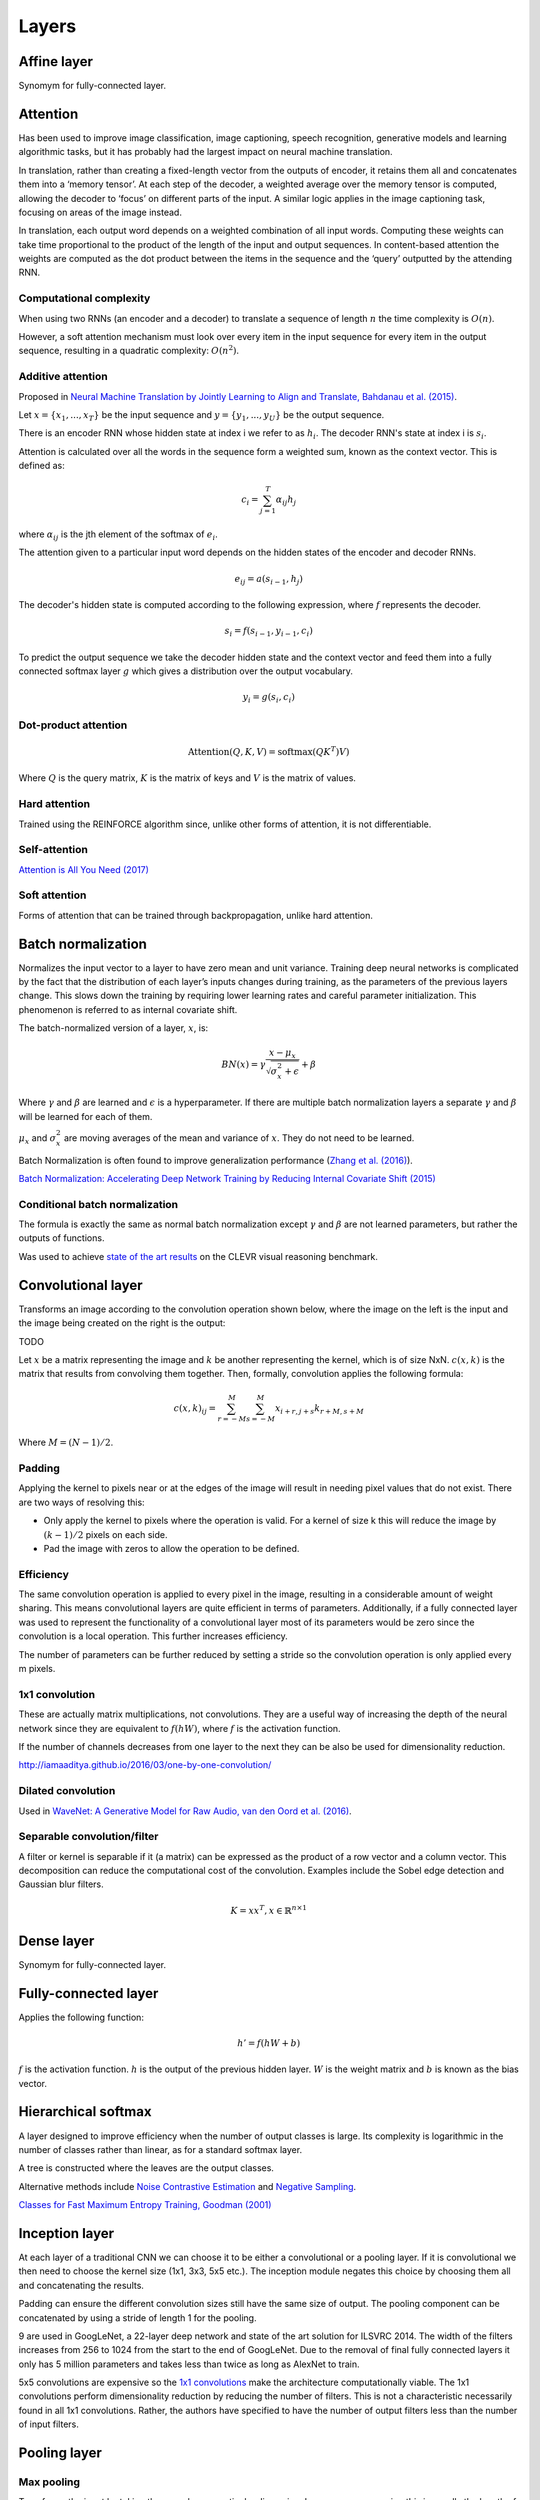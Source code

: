 """""""""""""""
Layers
"""""""""""""""

Affine layer
--------------
Synomym for fully-connected layer.

Attention
------------
Has been used to improve image classification, image captioning, speech recognition, generative models and learning algorithmic tasks, but it has probably had the largest impact on neural machine translation.

In translation, rather than creating a fixed-length vector from the outputs of encoder, it retains them all and concatenates them into a ‘memory tensor’. At each step of the decoder, a weighted average over the memory tensor is computed, allowing the decoder to ‘focus’ on different parts of the input. A similar logic applies in the image captioning task, focusing on areas of the image instead.

In translation, each output word depends on a weighted combination of all input words. Computing these weights can take time proportional to the product of the length of the input and output sequences. In content-based attention the weights are computed as the dot product between the items in the sequence and the ‘query’ outputted by the attending RNN.

Computational complexity
''''''''''''''''''''''''''''''
When using two RNNs (an encoder and a decoder) to translate a sequence of length :math:`n` the time complexity is :math:`O(n)`.

However, a soft attention mechanism must look over every item in the input sequence for every item in the output sequence, resulting in a quadratic complexity:  :math:`O(n^2)`.

Additive attention
'''''''''''''''''''''
Proposed in `Neural Machine Translation by Jointly Learning to Align and Translate, Bahdanau et al. (2015) <https://arxiv.org/abs/1409.0473>`_.

Let :math:`x = \{x_1,...,x_T\}` be the input sequence and :math:`y = \{y_1,...,y_U\}` be the output sequence.

There is an encoder RNN whose hidden state at index i we refer to as :math:`h_i`. The decoder RNN's state at index i is :math:`s_i`.

Attention is calculated over all the words in the sequence form a weighted sum, known as the context vector. This is defined as:

.. math::

  c_i = \sum_{j=1}^{T} \alpha_{ij} h_j
  
where :math:`\alpha_{ij}` is the jth element of the softmax of :math:`e_i`.

The attention given to a particular input word depends on the hidden states of the encoder and decoder RNNs.

.. math::

  e_{ij} = a(s_{i-1}, h_j) 
  
The decoder's hidden state is computed according to the following expression, where :math:`f` represents the decoder.

.. math::

  s_i = f(s_{i-1},y_{i-1},c_i)

To predict the output sequence we take the decoder hidden state and the context vector and feed them into a fully connected softmax layer :math:`g` which gives a distribution over the output vocabulary.

.. math::

  y_i = g(s_i,c_i)
  
Dot-product attention
'''''''''''''''''''''''

.. math::

  \text{Attention}(Q,K,V) = \text{softmax}(QK^T)V)
  
Where :math:`Q` is the query matrix, :math:`K` is the matrix of keys and :math:`V` is the matrix of values.

Hard attention
''''''''''''''''''''
Trained using the REINFORCE algorithm since, unlike other forms of attention, it is not differentiable.

Self-attention
''''''''''''''''''
`Attention is All You Need (2017) <https://arxiv.org/pdf/1706.03762.pdf>`_

Soft attention
''''''''''''''''''
Forms of attention that can be trained through backpropagation, unlike hard attention.

Batch normalization
-------------------------
Normalizes the input vector to a layer to have zero mean and unit variance. Training deep neural networks is complicated by the fact that the distribution of each layer’s inputs changes during training, as the parameters of the previous layers change. This slows down the training by requiring lower learning rates and careful parameter initialization. This phenomenon is referred to as internal covariate shift.

The batch-normalized version of a layer, :math:`x`, is:

.. math::

  BN(x) = \gamma \frac{x - \mu_x}{\sqrt{\sigma_x^2 + \epsilon}} + \beta
  
Where :math:`\gamma` and :math:`\beta` are learned and :math:`\epsilon` is a hyperparameter. If there are multiple batch normalization layers a separate :math:`\gamma` and :math:`\beta` will be learned for each of them.

:math:`\mu_x` and :math:`\sigma_x^2` are moving averages of the mean and variance of :math:`x`. They do not need to be learned.

Batch Normalization is often found to improve generalization performance (`Zhang et al. (2016) <https://arxiv.org/pdf/1611.03530.pdf>`_).

`Batch Normalization: Accelerating Deep Network Training by Reducing Internal Covariate Shift (2015) <https://arxiv.org/abs/1502.03167>`_

Conditional batch normalization
'''''''''''''''''''''''''''''''''''
The formula is exactly the same as normal batch normalization except :math:`\gamma` and :math:`\beta` are not learned parameters, but rather the outputs of functions.

Was used to achieve `state of the art results <https://arxiv.org/pdf/1707.03017.pdf>`_ on the CLEVR visual reasoning benchmark.

Convolutional layer
-----------------------
Transforms an image according to the convolution operation shown below, where the image on the left is the input and the image being created on the right is the output:

TODO

Let :math:`x` be a matrix representing the image and :math:`k` be another representing the kernel, which is of size NxN. :math:`c(x,k)` is the matrix that results from convolving them together. Then, formally, convolution applies the following formula:

.. math::

  c(x,k)_{ij} = \sum_{r=-M}^{M} \sum_{s=-M}^{M} x_{i+r,j+s} k_{r+M,s+M}
  
Where :math:`M = (N - 1)/2`.

Padding
'''''''''''''''''''''''''''''
Applying the kernel to pixels near or at the edges of the image will result in needing pixel values that do not exist. There are two ways of resolving this:

* Only apply the kernel to pixels where the operation is valid. For a kernel of size k this will reduce the image by :math:`(k-1)/2` pixels on each side.
* Pad the image with zeros to allow the operation to be defined.

Efficiency
'''''''''''''''''''''''''''''
The same convolution operation is applied to every pixel in the image, resulting in a considerable amount of weight sharing. This means convolutional layers are quite efficient in terms of parameters. Additionally, if a fully connected layer was used to represent the functionality of a convolutional layer most of its parameters would be zero since the convolution is a local operation. This further increases efficiency.

The number of parameters can be further reduced by setting a stride so the convolution operation is only applied every m pixels.

1x1 convolution
'''''''''''''''''''''''''''''
These are actually matrix multiplications, not convolutions. They are a useful way of increasing the depth of the neural network since they are equivalent to :math:`f(hW)`, where :math:`f` is the activation function.

If the number of channels decreases from one layer to the next they can be also be used for dimensionality reduction.

http://iamaaditya.github.io/2016/03/one-by-one-convolution/

Dilated convolution
'''''''''''''''''''''''''''''
Used in `WaveNet: A Generative Model for Raw Audio, van den Oord et al. (2016) <https://arxiv.org/abs/1609.03499>`_.

Separable convolution/filter
'''''''''''''''''''''''''''''
A filter or kernel is separable if it (a matrix) can be expressed as the product of a row vector and a column vector. This decomposition can reduce the computational cost of the convolution. Examples include the Sobel edge detection and Gaussian blur filters.

.. math::

  K = xx^T, x \in \mathbb{R}^{n \times 1}

Dense layer
--------------
Synomym for fully-connected layer.

Fully-connected layer
-----------------------
Applies the following function:

.. math::

  h' = f(hW + b)
  
:math:`f` is the activation function. :math:`h` is the output of the previous hidden layer. :math:`W` is the weight matrix and :math:`b` is known as the bias vector.

Hierarchical softmax
----------------------
A layer designed to improve efficiency when the number of output classes is large. Its complexity is logarithmic in the number of classes rather than linear, as for a standard softmax layer.

A tree is constructed where the leaves are the output classes.

Alternative methods include `Noise Contrastive Estimation <https://ml-compiled.readthedocs.io/en/latest/loss_functions.html#noise-contrastive-estimation>`_ and `Negative Sampling <https://ml-compiled.readthedocs.io/en/latest/loss_functions.html#negative-sampling>`_.

`Classes for Fast Maximum Entropy Training, Goodman (2001) <https://arxiv.org/abs/cs/0108006>`_

Inception layer
--------------------
At each layer of a traditional CNN we can choose it to be either a convolutional or a pooling layer. If it is convolutional we then need to choose the kernel size (1x1, 3x3, 5x5 etc.). The inception module negates this choice by choosing them all and concatenating the results.

Padding can ensure the different convolution sizes still have the same size of output. The pooling component can be concatenated by using a stride of length 1 for the pooling.

9 are used in GoogLeNet, a 22-layer deep network and state of the art solution for ILSVRC 2014. The width of the filters increases from 256 to 1024 from the start to the end of GoogLeNet. Due to the removal of final fully connected layers it only has 5 million parameters and takes less than twice as long as AlexNet to train.

5x5 convolutions are expensive so the `1x1 convolutions <https://ml-compiled.readthedocs.io/en/latest/layers.html#x1-convolutions>`_ make the architecture computationally viable. The 1x1 convolutions perform dimensionality reduction by reducing the number of filters. This is not a characteristic necessarily found in all 1x1 convolutions. Rather, the authors have specified to have the number of output filters less than the number of input filters.

Pooling layer
---------------

Max pooling
'''''''''''''''''''''''''''''
Transforms the input by taking the max along a particular dimension. In sequence processing this is usually the length of the sequence.

Mean pooling
'''''''''''''''''''''''''''''
Also known as average pooling. Identical to max-pooling except the mean is used instead of the max.

RoI pooling
'''''''''''''''''''''''''''''
Used to solve the problem that the regions of interest (RoI) identified by the bounding boxes can be different shapes in object recognition. The CNN requires all inputs to have the same dimensions.

The RoI is divided into a number of rectangles of fixed size (except at the edges). If doing 3x3 RoI pooling there will be 9 rectangles in each RoI. We do max-pooling over each RoI to get 3x3 numbers.

Softmax layer
----------------
A fully-connected layer with a `softmax <https://ml-compiled.readthedocs.io/en/latest/activations.html#softmax>`_ activation function.

Upsampling layer
-----------------
Used in convolutional autoencoders to go from the the bottleneck layer up to full image.
